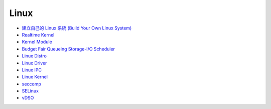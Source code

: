 ========================================
Linux
========================================

* `建立自己的 Linux 系統 (Build Your Own Linux System) <build-your-own-linux-system.rst>`_
* `Realtime Kernel <realtime.rst>`_
* `Kernel Module <Kernel-modules.rst>`_
* `Budget Fair Queueing Storage-I/O Scheduler <bfq.rst>`_
* `Linux Distro <distro.rst>`_
* `Linux Driver <driver.rst>`_
* `Linux IPC <ipc.rst>`_
* `Linux Kernel <kernel.rst>`_
* `seccomp <seccomp.rst>`_
* `SELinux <selinux.rst>`_
* `vDSO <vdso.rst>`_
